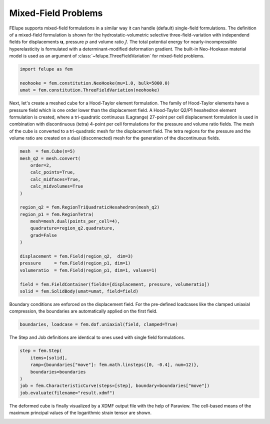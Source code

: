 Mixed-Field Problems
~~~~~~~~~~~~~~~~~~~~

FElupe supports mixed-field formulations in a similar way it can handle (default) single-field formulations. The definition of a mixed-field formulation is shown for the hydrostatic-volumetric selective three-field-variation with independend fields for displacements :math:`\boldsymbol{u}`, pressure :math:`p` and volume ratio :math:`J`. The total potential energy for nearly-incompressible hyperelasticity is formulated with a determinant-modified deformation gradient. The built-in Neo-Hookean material model is used as an argument of :class:`~felupe.ThreeFieldVariation` for mixed-field problems.

..  code-block:: python

    import felupe as fem

    neohooke = fem.constitution.NeoHooke(mu=1.0, bulk=5000.0)
    umat = fem.constitution.ThreeFieldVariation(neohooke)

Next, let's create a meshed cube for a Hood-Taylor element formulation. The family of Hood-Taylor elements have a pressure field which is one order lower than the displacement field. A Hood-Taylor Q2/P1 hexahedron element formulation is created, where a tri-quadratic continuous (Lagrange) 27-point per cell displacement formulation is used in combination with discontinuous (tetra) 4-point per cell formulations for the pressure and volume ratio fields. The mesh of the cube is converted to a tri-quadratic mesh for the displacement field. The tetra regions for the pressure and the volume ratio are created on a dual (disconnected) mesh for the generation of the discontinuous fields.

..  code-block:: python

    mesh  = fem.Cube(n=5)
    mesh_q2 = mesh.convert(
        order=2,
        calc_points=True,
        calc_midfaces=True,
        calc_midvolumes=True
    )

    region_q2 = fem.RegionTriQuadraticHexahedron(mesh_q2)
    region_p1 = fem.RegionTetra(
        mesh=mesh.dual(points_per_cell=4),
        quadrature=region_q2.quadrature,
        grad=False
    )

    displacement = fem.Field(region_q2,  dim=3)
    pressure     = fem.Field(region_p1, dim=1)
    volumeratio  = fem.Field(region_p1, dim=1, values=1)

    field = fem.FieldContainer(fields=[displacement, pressure, volumeratio])
    solid = fem.SolidBody(umat=umat, field=field)

Boundary conditions are enforced on the displacement field. For the pre-defined loadcases like the clamped uniaxial compression, the boundaries are automatically applied on the first field.

..  code-block:: python

    boundaries, loadcase = fem.dof.uniaxial(field, clamped=True)

The Step and Job definitions are identical to ones used with single field formulations.

..  code-block:: python

    step = fem.Step(
        items=[solid], 
        ramp={boundaries["move"]: fem.math.linsteps([0, -0.4], num=12)},
        boundaries=boundaries
    )
    job = fem.CharacteristicCurve(steps=[step], boundary=boundaries["move"])
    job.evaluate(filename="result.xdmf")

The deformed cube is finally visualized by a XDMF output file with the help of Paraview. The cell-based means of the maximum principal values of the logarithmic strain tensor are shown.

.. image:: images/threefield_cube.png
   :width: 600px
